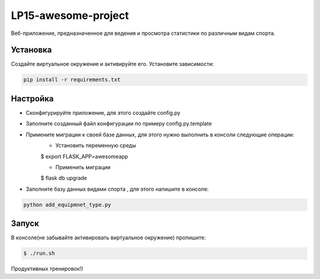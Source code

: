 LP15-awesome-project
====================

Веб-приложение, предназначенное для ведения и просмотра статистики по различным видам спорта.

Установка
----------
Создайте виртуальное окружение и активируйте его. Установите зависимости:

.. code-block:: text

    pip install -r requirements.txt

Настройка
---------
- Cконфигурируйте приложение, для этого создайте config.py
- Заполните созданный файл конфигурации по примеру config.py.template
- Примените миграции к своей базе данных, для этого нужно выполнить в консоли следующие операции:
    - Установить переменную среды
    .. code-block:: text

    $ export FLASK_APP=awesomeapp

    - Применить миграции

    .. code-block:: text

    $ flask db upgrade

- Заполните базу данных видами  спорта , для этого напишите в консоле:

.. code-block:: text

    python add_equipmnet_type.py

Запуск
------
В консоле(не забывайте активировать виртуальное окружение) пропишите:

.. code-block:: text

	$ ./run.sh


Продуктивных тренировок!)